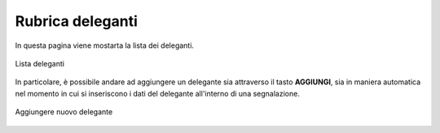 Rubrica deleganti
=================

In questa pagina viene mostarta la lista dei deleganti.

.. figure:: /media/rubricadeleganti.png
   :align: center
   :name: rubrica deleganti
   :alt: Rubrica deleganti

   Lista deleganti

In particolare, è possibile andare ad aggiungere un delegante sia attraverso il tasto **AGGIUNGI**,
sia in maniera automatica nel momento in cui si inseriscono i dati del delegante all'interno di una segnalazione.

.. figure:: /media/anagraficadeleganti.png
   :align: center
   :name: rubrica deleganti
   :alt: Aggiungere nuovo delegate

   Aggiungere nuovo delegante